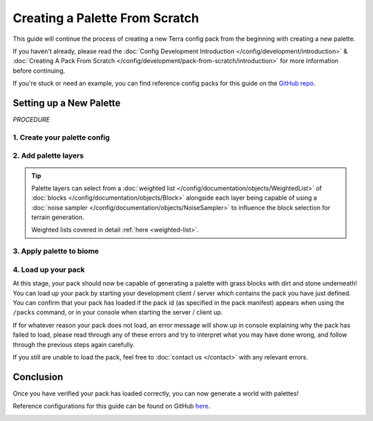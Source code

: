 ===============================
Creating a Palette From Scratch
===============================

This guide will continue the process of creating a new Terra config
pack from the beginning with creating a new palette.

If you haven't already, please read the
:doc:`Config Development Introduction </config/development/introduction>` &
:doc:`Creating A Pack From Scratch </config/development/pack-from-scratch/introduction>`
for more information before continuing.

If you're stuck or need an example, you can find reference config packs for this guide on the
`GitHub repo <https://github.com/PolyhedralDev/TerraPackFromScratch/>`_\.

Setting up a New Palette
========================

`PROCEDURE`

1. Create your palette config
-----------------------------

.. card::

    Palettes define the blocks that will make up each layer of terrain.

    Open your pack manifest in your :ref:`editor of choice <editor>`.

    Add the ``config-palette`` addon as a dependency, using versions ``1.+``.

    This addon will allow us to create palette config files.

    .. code-block:: yaml
        :caption: pack.yml
        :linenos:
        :emphasize-lines: 9

        id: YOUR_PACK_ID
        version: 0.2.0

        addons:
          language-yaml: "1.+"
          chunk-generator-noise-3d: "1.+"
          ...
          config-palette: "1.+"

    :ref:`Create a blank config file <create-config-file>` with the file name ``grass_palette.yml``.

    Set the :ref:`config type <config-types>` via the ``type``
    :ref:`parameter <parameters>`, and config ``id`` as shown below.

    .. code-block:: yaml
        :caption: grass_palette.yml
        :linenos:

        id: GRASS_PALETTE
        type: PALETTE

2. Add palette layers
---------------------

.. card::

    Palette configs consist of :doc:`palette layers </config/documentation/objects/PaletteLayer>` that
    each contain the materials or :doc:`blocks </config/documentation/objects/Block>` for that layer.

    Each :doc:`palette layer </config/documentation/objects/PaletteLayer>` also includes the number of
    layers that the blocks will span across on the y-axis.

    Add the highlighted lines below to your palette config to create the palette layers for ``grass_palette.yml``.

    .. code-block:: yaml
        :caption: grass_palette.yml
        :emphasize-lines: 4-15
        :linenos:

        id: GRASS_PALETTE
        type: PALETTE

        layers:
           # Top palette layer
           - materials: minecraft:grass_block
             layers: 1

           # Second palette layer that will be 2 layers thick
           - materials: minecraft:dirt
             layers: 2

           # Last palette layer. Also will make up the rest of the palette
           - materials: minecraft:stone
             layers: 1 #

.. tip::

    Palette layers can select from a :doc:`weighted list </config/documentation/objects/WeightedList>` of
    :doc:`blocks </config/documentation/objects/Block>` alongside each layer being capable of using a
    :doc:`noise sampler </config/documentation/objects/NoiseSampler>`
    to influence the block selection for terrain generation.

    .. code-block:: yaml
        :caption: grass_snow_mix.yml
        :linenos:

        layers:
          - materials:
              - minecraft:grass_block: 3
              - minecraft:coarse_dirt: 1
              - minecraft:snow_block: 5
            layers: 1
            sampler:
              type: DOMAIN_WARP
              amplitude: 1
              warp:
                type: GAUSSIAN
              sampler:
                type: OPEN_SIMPLEX_2
                frequency: 0.02
          - materials:
              - minecraft:coarse_dirt: 1
              - minecraft:dirt: 2
            layers: 1
            sampler:
              type: WHITE_NOISE
              salt: 9231
          - materials: minecraft:stone
            layers: 1

    Weighted lists covered in detail :ref:`here <weighted-list>`.

3. Apply palette to biome
-------------------------

.. card::

    You can now apply your :doc:`palette </config/documentation/objects/Palette>` to ``FIRST_BIOME``.

    .. code-block:: yaml
        :caption: first_biome.yml
        :linenos:
        :emphasize-lines: 12

        id: FIRST_BIOME
        type: BIOME

        vanilla: minecraft:plains

        terrain:
          sampler:
            type: LINEAR_HEIGHTMAP
            base: 64

        palette:
          - GRASS_PALETTE: 319

4. Load up your pack
--------------------

At this stage, your pack should now be capable of generating a palette with grass blocks with dirt and stone underneath!
You can load up your pack by starting your development client / server which contains the pack you have just defined.
You can confirm that your pack has loaded if the pack id (as specified in the pack manifest) appears when using the
``/packs`` command, or in your console when starting the server / client up.

If for whatever reason your pack does not load, an error message will show up in console explaining why the pack
has failed to load, please read through any of these errors and try to interpret what you may have done wrong,
and follow through the previous steps again carefully.

If you still are unable to load the pack, feel free to :doc:`contact us </contact>` with any relevant errors.

Conclusion
==========

Once you have verified your pack has loaded correctly, you can now generate a world with palettes!

Reference configurations for this guide can be found on GitHub
`here <https://github.com/PolyhedralDev/TerraPackFromScratch/tree/master/2-adding-palette>`_.

.. image:: /img/config/development/pack-from-scratch/terrain/flat-terrain.png